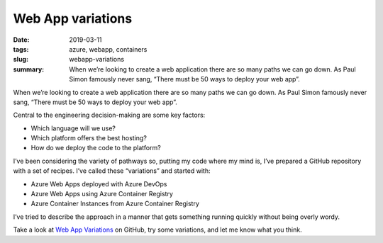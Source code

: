 Web App variations
##################

:date: 2019-03-11
:tags: azure, webapp, containers
:slug: webapp-variations
:summary:
    When we’re looking to create a web application there are so many paths we can go down.
    As Paul Simon famously never sang, “There must be 50 ways to deploy your web app”.

When we’re looking to create a web application there are so many paths we can go down.
As Paul Simon famously never sang, “There must be 50 ways to deploy your web app”.

Central to the engineering decision-making are some key factors:

* Which language will we use?
* Which platform offers the best hosting?
* How do we deploy the code to the platform?

I’ve been considering the variety of pathways so, putting my code where my mind is, 
I’ve prepared a GitHub repository with a set of recipes.
I’ve called these “variations” and started with:

* Azure Web Apps deployed with Azure DevOps
* Azure Web Apps using Azure Container Registry
* Azure Container Instances from Azure Container Registry

I’ve tried to describe the approach in a manner that gets something running quickly without being overly wordy.

Take a look at `Web App Variations <https://github.com/dedickinson/webapp-variations>`_ on GitHub, try some variations, and let me know what you think.